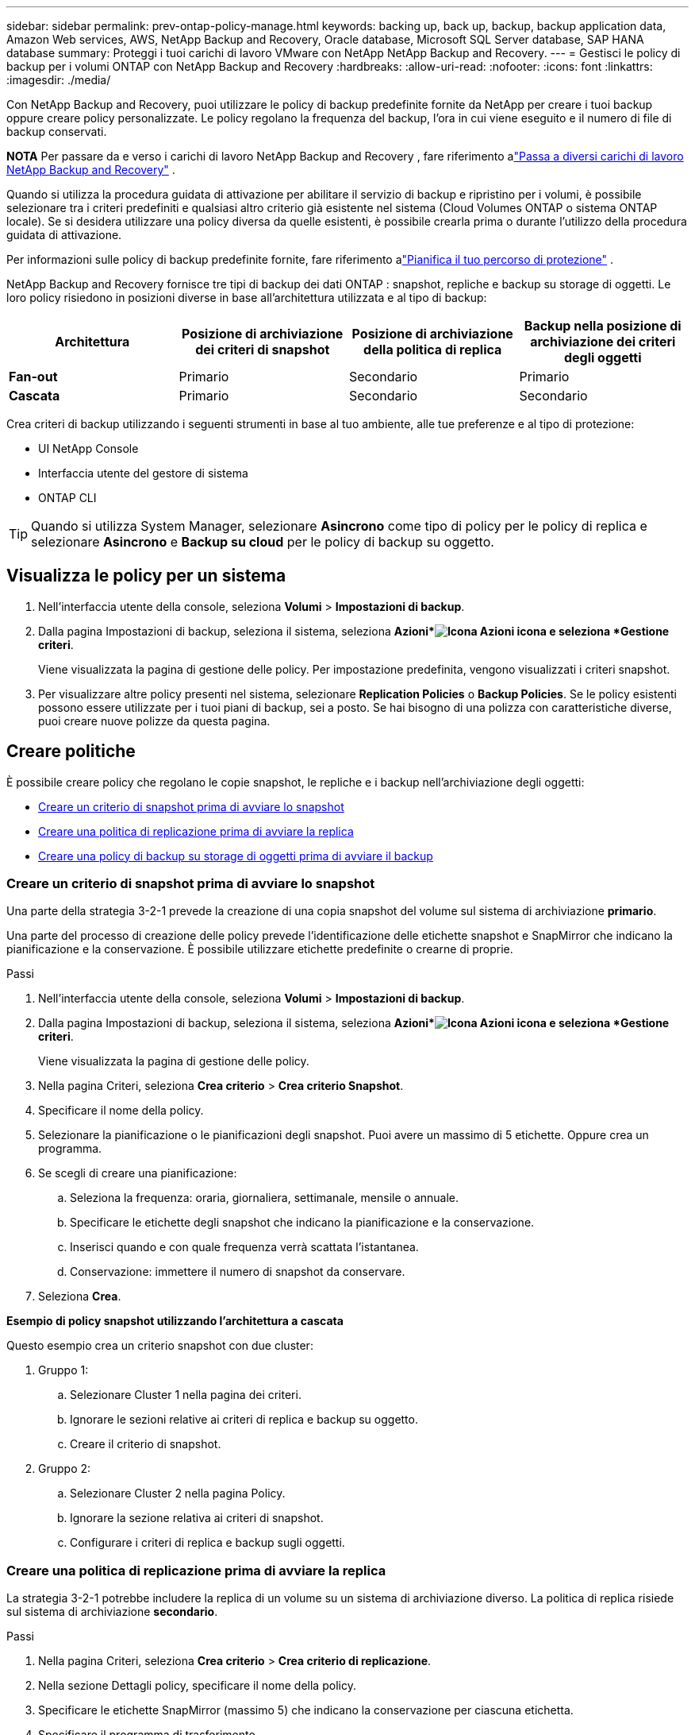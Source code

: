 ---
sidebar: sidebar 
permalink: prev-ontap-policy-manage.html 
keywords: backing up, back up, backup, backup application data, Amazon Web services, AWS, NetApp Backup and Recovery, Oracle database, Microsoft SQL Server database, SAP HANA database 
summary: Proteggi i tuoi carichi di lavoro VMware con NetApp NetApp Backup and Recovery. 
---
= Gestisci le policy di backup per i volumi ONTAP con NetApp Backup and Recovery
:hardbreaks:
:allow-uri-read: 
:nofooter: 
:icons: font
:linkattrs: 
:imagesdir: ./media/


[role="lead"]
Con NetApp Backup and Recovery, puoi utilizzare le policy di backup predefinite fornite da NetApp per creare i tuoi backup oppure creare policy personalizzate.  Le policy regolano la frequenza del backup, l'ora in cui viene eseguito e il numero di file di backup conservati.

[]
====
*NOTA* Per passare da e verso i carichi di lavoro NetApp Backup and Recovery , fare riferimento alink:br-start-switch-ui.html["Passa a diversi carichi di lavoro NetApp Backup and Recovery"] .

====
Quando si utilizza la procedura guidata di attivazione per abilitare il servizio di backup e ripristino per i volumi, è possibile selezionare tra i criteri predefiniti e qualsiasi altro criterio già esistente nel sistema (Cloud Volumes ONTAP o sistema ONTAP locale).  Se si desidera utilizzare una policy diversa da quelle esistenti, è possibile crearla prima o durante l'utilizzo della procedura guidata di attivazione.

Per informazioni sulle policy di backup predefinite fornite, fare riferimento alink:prev-ontap-protect-journey.html["Pianifica il tuo percorso di protezione"] .

NetApp Backup and Recovery fornisce tre tipi di backup dei dati ONTAP : snapshot, repliche e backup su storage di oggetti.  Le loro policy risiedono in posizioni diverse in base all'architettura utilizzata e al tipo di backup:

[cols="25,25,25,25"]
|===
| Architettura | Posizione di archiviazione dei criteri di snapshot | Posizione di archiviazione della politica di replica | Backup nella posizione di archiviazione dei criteri degli oggetti 


| *Fan-out* | Primario | Secondario | Primario 


| *Cascata* | Primario | Secondario | Secondario 
|===
Crea criteri di backup utilizzando i seguenti strumenti in base al tuo ambiente, alle tue preferenze e al tipo di protezione:

* UI NetApp Console
* Interfaccia utente del gestore di sistema
* ONTAP CLI



TIP: Quando si utilizza System Manager, selezionare *Asincrono* come tipo di policy per le policy di replica e selezionare *Asincrono* e *Backup su cloud* per le policy di backup su oggetto.



== Visualizza le policy per un sistema

. Nell'interfaccia utente della console, seleziona *Volumi* > *Impostazioni di backup*.
. Dalla pagina Impostazioni di backup, seleziona il sistema, seleziona *Azioni*image:icon-action.png["Icona Azioni"] icona e seleziona *Gestione criteri*.
+
Viene visualizzata la pagina di gestione delle policy.  Per impostazione predefinita, vengono visualizzati i criteri snapshot.

. Per visualizzare altre policy presenti nel sistema, selezionare *Replication Policies* o *Backup Policies*.  Se le policy esistenti possono essere utilizzate per i tuoi piani di backup, sei a posto.  Se hai bisogno di una polizza con caratteristiche diverse, puoi creare nuove polizze da questa pagina.




== Creare politiche

È possibile creare policy che regolano le copie snapshot, le repliche e i backup nell'archiviazione degli oggetti:

* <<Creare un criterio di snapshot prima di avviare lo snapshot>>
* <<Creare una politica di replicazione prima di avviare la replica>>
* <<Creare una policy di backup su storage di oggetti prima di avviare il backup>>




=== Creare un criterio di snapshot prima di avviare lo snapshot

Una parte della strategia 3-2-1 prevede la creazione di una copia snapshot del volume sul sistema di archiviazione *primario*.

Una parte del processo di creazione delle policy prevede l'identificazione delle etichette snapshot e SnapMirror che indicano la pianificazione e la conservazione.  È possibile utilizzare etichette predefinite o crearne di proprie.

.Passi
. Nell'interfaccia utente della console, seleziona *Volumi* > *Impostazioni di backup*.
. Dalla pagina Impostazioni di backup, seleziona il sistema, seleziona *Azioni*image:icon-action.png["Icona Azioni"] icona e seleziona *Gestione criteri*.
+
Viene visualizzata la pagina di gestione delle policy.

. Nella pagina Criteri, seleziona *Crea criterio* > *Crea criterio Snapshot*.
. Specificare il nome della policy.
. Selezionare la pianificazione o le pianificazioni degli snapshot.  Puoi avere un massimo di 5 etichette.  Oppure crea un programma.
. Se scegli di creare una pianificazione:
+
.. Seleziona la frequenza: oraria, giornaliera, settimanale, mensile o annuale.
.. Specificare le etichette degli snapshot che indicano la pianificazione e la conservazione.
.. Inserisci quando e con quale frequenza verrà scattata l'istantanea.
.. Conservazione: immettere il numero di snapshot da conservare.


. Seleziona *Crea*.


*Esempio di policy snapshot utilizzando l'architettura a cascata*

Questo esempio crea un criterio snapshot con due cluster:

. Gruppo 1:
+
.. Selezionare Cluster 1 nella pagina dei criteri.
.. Ignorare le sezioni relative ai criteri di replica e backup su oggetto.
.. Creare il criterio di snapshot.


. Gruppo 2:
+
.. Selezionare Cluster 2 nella pagina Policy.
.. Ignorare la sezione relativa ai criteri di snapshot.
.. Configurare i criteri di replica e backup sugli oggetti.






=== Creare una politica di replicazione prima di avviare la replica

La strategia 3-2-1 potrebbe includere la replica di un volume su un sistema di archiviazione diverso.  La politica di replica risiede sul sistema di archiviazione *secondario*.

.Passi
. Nella pagina Criteri, seleziona *Crea criterio* > *Crea criterio di replicazione*.
. Nella sezione Dettagli policy, specificare il nome della policy.
. Specificare le etichette SnapMirror (massimo 5) che indicano la conservazione per ciascuna etichetta.
. Specificare il programma di trasferimento.
. Seleziona *Crea*.




=== Creare una policy di backup su storage di oggetti prima di avviare il backup

La strategia 3-2-1 potrebbe includere il backup di un volume su un archivio di oggetti.

Questa policy di archiviazione risiede in diverse posizioni del sistema di archiviazione a seconda dell'architettura di backup:

* Fan-out: sistema di archiviazione primario
* A cascata: sistema di stoccaggio secondario


.Passi
. Nella pagina Gestione policy, seleziona *Crea policy* > *Crea policy di backup*.
. Nella sezione Dettagli policy, specificare il nome della policy.
. Specificare le etichette SnapMirror (massimo 5) che indicano la conservazione per ciascuna etichetta.
. Specificare le impostazioni, tra cui la pianificazione del trasferimento e quando archiviare i backup.
. (Facoltativo) Per spostare i file di backup più vecchi in una classe di archiviazione o in un livello di accesso meno costosi dopo un certo numero di giorni, selezionare l'opzione *Archivia* e indicare il numero di giorni che devono trascorrere prima che i dati vengano archiviati.  Inserisci *0* come "Archivia dopo giorni" per inviare il file di backup direttamente all'archivio.
+
link:prev-ontap-policy-object-options.html["Scopri di più sulle impostazioni di archiviazione"].

. (Facoltativo) Per proteggere i backup da modifiche o eliminazioni, seleziona l'opzione *Protezione DataLock e Ransomware*.
+
Se il cluster utilizza ONTAP 9.11.1 o versione successiva, è possibile scegliere di proteggere i backup dall'eliminazione configurando _DataLock_ e _Protezione ransomware_.

+
link:prev-ontap-policy-object-options.html["Scopri di più sulle impostazioni DataLock disponibili"].

. Seleziona *Crea*.




== Modifica una policy

È possibile modificare uno snapshot personalizzato, una replica o un criterio di backup.

La modifica della policy di backup influisce su tutti i volumi che utilizzano tale policy.

.Passi
. Nella pagina di gestione delle policy, seleziona la policy, seleziona *Azioni*image:icon-action.png["Icona Azioni"] icona e seleziona *Modifica criterio*.
+

NOTE: Il processo è lo stesso per le policy di replica e backup.

. Nella pagina Modifica policy, apporta le modifiche.
. Seleziona *Salva*.




== Elimina una policy

È possibile eliminare i criteri che non sono associati ad alcun volume.

Se una policy è associata a un volume e si desidera eliminarla, è necessario prima rimuoverla dal volume.

.Passi
. Nella pagina di gestione delle policy, seleziona la policy, seleziona *Azioni*image:icon-action.png["Icona Azioni"] icona e seleziona *Elimina criterio Snapshot*.
. Seleziona *Elimina*.




== Trova maggiori informazioni

Per istruzioni sulla creazione di policy tramite System Manager o ONTAP CLI, vedere quanto segue:

https://docs.netapp.com/us-en/ontap/task_dp_configure_snapshot.html["Creare un criterio Snapshot utilizzando System Manager"^] https://docs.netapp.com/us-en/ontap/data-protection/create-snapshot-policy-task.html["Creare un criterio Snapshot utilizzando ONTAP CLI"^] https://docs.netapp.com/us-en/ontap/task_dp_create_custom_data_protection_policies.html["Creare una policy di replicazione utilizzando System Manager"^] https://docs.netapp.com/us-en/ontap/data-protection/create-custom-replication-policy-concept.html["Creare una policy di replicazione utilizzando ONTAP CLI"^] https://docs.netapp.com/us-en/ontap/task_dp_back_up_to_cloud.html#create-a-custom-cloud-backup-policy["Creare un backup per la policy di archiviazione degli oggetti utilizzando System Manager"^] https://docs.netapp.com/us-en/ontap-cli-9131/snapmirror-policy-create.html#description["Creare un backup per la policy di archiviazione degli oggetti utilizzando ONTAP CLI"^]
